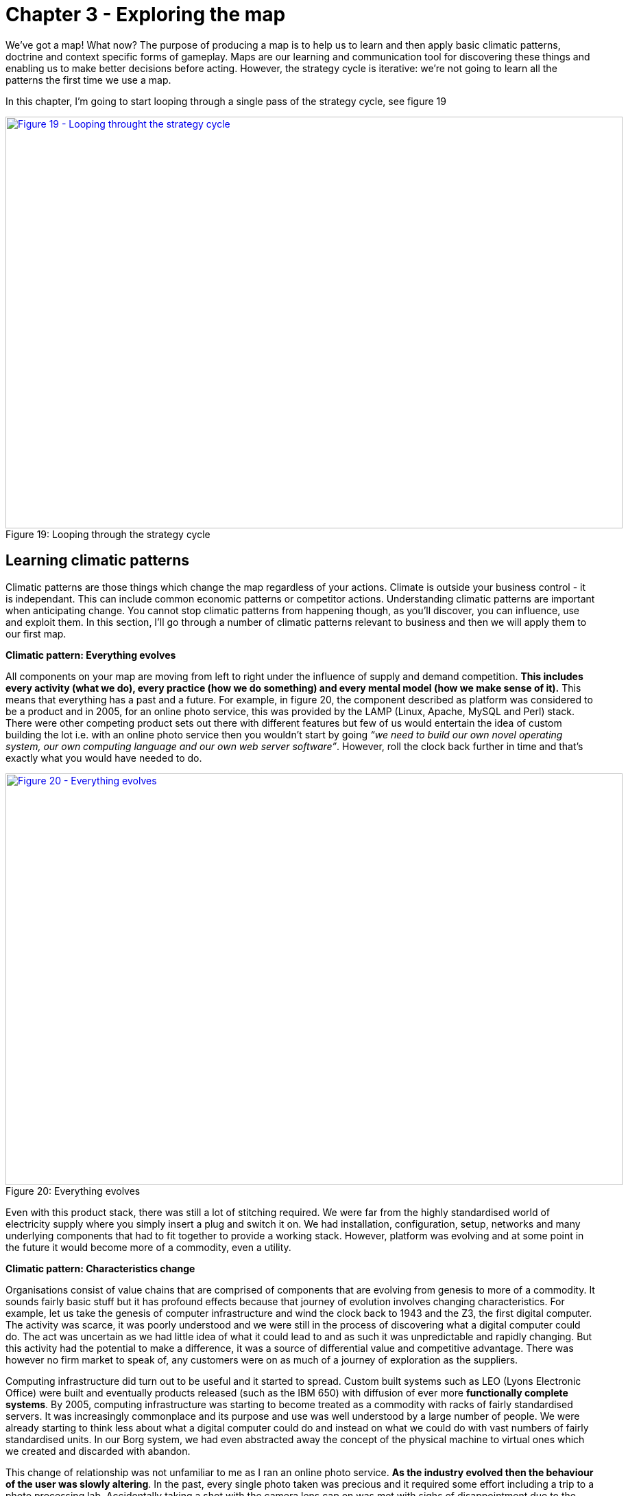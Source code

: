 [#chapter-3-exploring-the-map]

ifndef::imagesdir[:imagesdir: images]

= Chapter 3 - Exploring the map

We’ve got a map!
What now?
The purpose of producing a map is to help us to learn and then apply basic climatic patterns, doctrine and context specific forms of gameplay.
Maps are our learning and communication tool for discovering these things and enabling us to make better decisions before acting.
However, the strategy cycle is iterative: we’re not going to learn all the patterns the first time we use a map.

In this chapter, I’m going to start looping through a single pass of the strategy cycle, see figure 19

.Looping through the strategy cycle
[#img-fig19-looping-through-the-strategy-cycle]
[caption="Figure 19: ",link=https://cdn-images-1.medium.com/max/1600/1*H9kGJvIcoAyYXAevubbrcg.jpeg]
image::1_H9kGJvIcoAyYXAevubbrcg.jpeg[Figure 19 - Looping throught the strategy cycle,900,600,align=center]


== Learning climatic patterns

Climatic patterns are those things which change the map regardless of your actions.
Climate is outside your business control - it is independant.
This can include common economic patterns or competitor actions.
Understanding climatic patterns are important when anticipating change.
You cannot stop climatic patterns from happening though, as you’ll discover, you can influence, use and exploit them.
In this section, I’ll go through a number of climatic patterns relevant to business and then we will apply them to our first map.

*Climatic pattern: Everything evolves*

All components on your map are moving from left to right under the influence of supply and demand competition.
*This includes every activity (what we do), every practice (how we do something) and every mental model (how we make sense of it).*
This means that everything has a past and a future.
For example, in figure 20, the component described as platform was considered to be a product and in 2005, for an online photo service, this was provided by the LAMP (Linux, Apache, MySQL and Perl) stack.
There were other competing product sets out there with different features but few of us would entertain the idea of custom building the lot i.e.
with an online photo service then you wouldn’t start by going _“we need to build our own novel operating system, our own computing language and our own web server software”_.
However, roll the clock back further in time and that’s exactly what you would have needed to do.

.Everything evolves
[#img-fig20-everything-evolves]
[caption="Figure 20: ",link=https://cdn-images-1.medium.com/max/1600/1*ycr-SvWHFfQKBf7GmQAEyw.jpeg]
image::1_ycr-SvWHFfQKBf7GmQAEyw.jpeg[Figure 20 - Everything evolves,900,600,align=center]

Even with this product stack, there was still a lot of stitching required.
We were far from the highly standardised world of electricity supply where you simply insert a plug and switch it on.
We had installation, configuration, setup, networks and many underlying components that had to fit together to provide a working stack.
However, platform was evolving and at some point in the future it would become more of a commodity, even a utility.

*Climatic pattern: Characteristics change*

Organisations consist of value chains that are comprised of components that are evolving from genesis to more of a commodity.
It sounds fairly basic stuff but it has profound effects because that journey of evolution involves changing characteristics.
For example, let us take the genesis of computer infrastructure and wind the clock back to 1943 and the Z3, the first digital computer.
The activity was scarce, it was poorly understood and we were still in the process of discovering what a digital computer could do.
The act was uncertain as we had little idea of what it could lead to and as such it was unpredictable and rapidly changing.
But this activity had the potential to make a difference, it was a source of differential value and competitive advantage.
There was however no firm market to speak of, any customers were on as much of a journey of exploration as the suppliers.

Computing infrastructure did turn out to be useful and it started to spread.
Custom built systems such as LEO (Lyons Electronic Office) were built and eventually products released (such as the IBM 650) with diffusion of ever more *functionally complete systems*.
By 2005, computing infrastructure was starting to become treated as a commodity with racks of fairly standardised servers.
It was increasingly commonplace and its purpose and use was well understood by a large number of people.
We were already starting to think less about what a digital computer could do and instead on what we could do with vast numbers of fairly standardised units.
In our Borg system, we had even abstracted away the concept of the physical machine to virtual ones which we created and discarded with abandon.

This change of relationship was not unfamiliar to me as I ran an online photo service.
*As the industry evolved then the behaviour of the user was slowly altering*.
In the past, every single photo taken was precious and it required some effort including a trip to a photo processing lab.
Accidentally taking a shot with the camera lens cap on was met with sighs of disappointment due to the waste of film, the effort of trying to set up that good shot and the inevitable wasted print from the lab.
However, the format had become a more digital commodity and so users increasingly took many shots and discarded unwanted ones regularly.
The idea of taking and throwing away images with abandon was no longer waste but an expected consequence of taking thousands of them.
Ditto virtual machines.

The use of computing infrastructure was also not seen as a differential between companies but instead more of a cost of doing business.
Whilst in the very early days, you might have had a press announcement with a CEO that this or that company had bought their first computer, those days were long gone.
Even the days where our system admins would take care in picking names for our servers, such as famous Sci-Fi characters or places was disappearing.
These servers were no longer pets, they were becoming cattle.

The market itself was becoming more predictable; customer demands for large volumes of more economically efficient units.
This single activity had evolved from rare to commonplace, from poorly understood to well defined, from competitive advantage to cost of doing business, from rapidly changing to standardised.
Everything evolves from that more uncharted and unexplored space of being rare, constantly changing and poorly understood to eventually industrialised forms that are commonplace, standardised and a cost of doing business.
What happened with computers and images had happened with electricity, the nut and bolt and Penicillin — the once marvel drug that became a generic.
*However, this assumes survival and though everything evolves not everything survives*.
Given a presumption of survival then the progression and change of characteristics is shown in figure 21 on which I’ve also marked the domains of the uncharted and the industrialised.

.Characteristics change
[#img-fig21-characteristics-change]
[caption="Figure 21: ",link=https://cdn-images-1.medium.com/max/1600/1*oLUKx_624wwlqNNMjridyA.jpeg]
image::1_oLUKx_624wwlqNNMjridyA.jpeg[Figure 21 - Characteristics change,900,600,align=center]

Since this change is common for all components then I was able to collect a list of characteristics in order to produce the cheat sheet previously shown in xref:img-fig17-the-cheat-sheet[figure 17] (xref:chapter-2-finding-a-path[chapter 2]).
Now, you might argue that this is circular because I’m stating the extremes are different using a map which is built with a cheat sheet which assumes that the extremes are different.
This is a perfectly reasonable challenge and one which requires me to explain how that evolution axis was created.
That subject is an entire chapter of this book and if you wish you should skip ahead to read it (xref:chapter-7-finding-a-new-purpose[chapter 7 — finding a new purpose]).
For the time being, it is enough to know that all your components evolve due to competition and as they do so their characteristics change from the uncharted to the industrialised.
You cannot stop them evolving if there exists competition around them.

*Climatic pattern: No one size fits all*

Every large system, whether a line of business, a nation state or a specific IT project contains multiple components.
Those components have a relationship with each other but they’re also evolving.
As they evolve, their characteristics change from the uncharted to the industrialised domain.
In order to survive and compete against others you need to manage both of these extremes.
To be competitive you need to know when to embrace new paradigms.

With any business you need to encourage coherence, co-ordination, efficiency and stability when dealing with the industrialised domain.
However, the exploration and discovery of new capabilities requires you to abandon these virtues for experimentation.
Any structure whether a company or a team needs to manage both of these polar opposites.
*A company needs to embrace change as within a competitive environment change is an inevitability*.
This is known as the Innovation Paradox (see https://www.researchgate.net/publication/42789174_Managers'_Theories_About_the_Process_of_Innovation[Salaman & Storey, 2002]) which can be summarised as:

> “Survival today requires coherence, co-ordination and stability. Survival tomorrow requires the replacement of those erstwhile virtues”

Alas, as I discovered in 2005, the story is even more complex as they require a third mechanism of management.

The uncharted space is where no-one knows what is wanted which forces us to explore and experiment.
*Change is the norm here and any method that you use must enable and reduce the cost of change*.
https://en.wikipedia.org/wiki/Agile_software_development[Agile approaches] that have been cut right back to the core principles (a lightweight version of https://en.wikipedia.org/wiki/Extreme_programming[XP] or https://en.wikipedia.org/wiki/Scrum_(software_development)[SCRUM]) will be effective.

IMPORTANT: I think this is one of the problems I have around this work. It's the conflict between creating useful stuff for an organisation whilst improving the underlying knowledge (and here I show my bias concerning knowledge systems). Clearly things can evolve with a weak understanding of both. However, some domains are heavily legislated and the relationship beween underlying knowledge and the resultant product is, conceptually, tighter. Getting to the point - https://en.wikipedia.org/wiki/Agile_software_development[Agile approaches] are good for building software where there are weak requirement. It's all about creating stuff and failing fast (good). They aren't good techniques for a business that wants to improve it's conceptual understanding. I think this is similar to where https://blog.mattedgar.com/2017/08/13/what-do-wardley-maps-really-map-a-settler-writes/[Matt Edgar is coming from] - epecially when he challenges Simon's concept of Evolution and says, which I agree, that this is something that can go backwards as well as forwards.

Of course, as a component evolves and we start to understand it more then our focus changes.
Sometime during the stage of custom built we switch and start to think about creating a product.
Whilst we may continue to use underlying techniques such as XP or SCRUM, *our focus is now on reducing waste, improving measurements, learning and creating that first minimal viable product*.
We’ve stopped exploring the uncharted space and started concentrating on what we’ve found.
*https://en.wikipedia.org/wiki/Lean_manufacturing[Lean] tends to dominate*.

The component however will continue to evolve becoming more widespread and defined as it approaches the domain of industrialised volume operations.
*Our focus is now on mass production of _good enough_ which means reducing deviation*.
We’ve stopped improving and are standardising and reducing waste.
https://en.wikipedia.org/wiki/Six_Sigma[Six Sigma] along with formalised frameworks such as https://en.wikipedia.org/wiki/ITIL[ITIL].


*_Any significant system will have components at different stages of evolution.
At any one moment in time, there is no single method that will fit all._*

Unfortunately, most companies have no map of their environment.
They are unaware of these climatic patterns so they tend to plummet for a one size fits all method.
The arguments are usually supported by some sort of outcome bias i.e.

> this method worked well for this particular project and hence it is assumed that it works well for every project.

Invariably there are endless attempts to create a new magic one size fits all method by trying to make a single approach all encompassing or marrying together different stages e.g.lean six sigma or agile lean or prince agile.
This has been going on in one guise or another for a considerable amount of time.
For reference, I’ve shown the suitability of project methodologies with evolution in figure 22.

.No one size fits all
[#img-fig22-no-one-size-fits-all]
[caption="Figure 22: ",link=https://cdn-images-1.medium.com/max/1600/1*2a73cDRrZYEs7HSEtMFy8A.jpeg]
image::WardleyMap_Technique.svg[Figure 22 - No one size fits all,900,600,align=center]

*Climatic pattern: Efficiency enables innovation*

The story of evolution is complicated by the issue that components not only evolve but enable new higher order systems to appear.
Standardised electricity supply paved the way for all manner of things from televisions to computing.
These things in turn have evolved.
Genesis begets evolution begets genesis.

https://www.researchgate.net/publication/300652614_Hierarchy_Theory_An_Overview[Hierarchy Theory] shows how the creation of a system is dependent upon the organisation of its subsystems.

> Scientific knowledge is organized in levels, not because reduction in principle is impossible, but because nature is organized in levels, and the pattern at each level is most clearly discerned by abstracting from the detail of the levels far below. ...... And nature is  organized in levels because hierarchic structures – systems of Chinese boxes – provide the most viable form for any system of even moderate complexity. (Simon, H. A., 1973, The organisation of complex systems, pp. 26–27)

As an activity becomes industrialised and provided as ever more standardised components, it enables rapid change, diversity and agility of systems that are built upon it.
The simplicity of standard building blocks allows higher orders of complexity.
But those standard building blocks didn’t appear out of nowhere, they started as something novel and they evolved.
Genesis begets evolution begets genesis.

This doesn’t mean that change stops with the standard components.
Take for example, brick making or electricity provision or the manufacture of windows, there is a still significant amount of improvement hidden behind the “standard” interface.
*However, the “standard” acts as an abstraction layer to this change.*
An electricity supplier may change how they generate power (wind turbine, geothermal), but this has no impact on how the user consumes electricity.

Hence, activities evolve to become more industrialised and those commodities (or utilities) enable higher order systems that consume them and any operational improvement to the component is increasingly hidden behind its interface.
Change can happen but it’s costly and ultimately we aim to reduce all forms of deviation.

I’ve summarised this in figure 23, adding a line of the present (i.e.
where we are today) but also highlighting the past (where we were) and adding the fairly obvious anticipation that intelligent agents will themselves become commodity like (where we will be).

.Efficiency enables innovation
[#img-fig23-efficiency-enables-innovation]
[caption="Figure 23: ",link=https://cdn-images-1.medium.com/max/1600/1*6Nqdbq9j5VUzk-3BwXVXUg.jpeg]
image::1_6Nqdbq9j5VUzk-3BwXVXUg.jpeg[Figure 23 - Efficiency enables innovation,900,600,align=center]

IMPORTANT: I think we need to start playing around with the axes here. The Y axis ends up being a bit redundant for some visualizations (which makes the map metaphor weak). For a problem I'm working on we have a tension between analogue and digitial thinking. Whilst we have a digital production line the data held in the back-end databases is analogue in nature (a structured syntax and grammar). Such a product is fit for a limited number of purposes due to the highly structured and inflexible approach to production. This brittle process can be easily disrupted by changes outside our control (landscape/climate). Ideally we want to move to a richer data product which is mnore resiliant. There can be continuity in traditional production as well as flexibility to pivot to new things. To articulate this landscape we might want to look at the correlations between data richness on the Y-axis and Evolution/Efficiency on the X-axis. Hence, we can be very good (efficient) at producing a data poor product. and we will be less good at producing a data rich product. As this evolves .....


In the above map, I’ve reduced the actual number of the components for the reason of simplicity.
Obviously not everything becomes a component of something else but mechanical, electrical and even IT systems commonly do.
IT is no exception to the effects of evolution and componentisation.
The modern day phenomenon of cloud computing represents the evolution of many IT activities from product to utility services and the provision of good enough, standard components is causing a rapid rate of development of higher order systems and activities.
Many services we consume from Netflix to DropBox are unlikely to have been practical without commodity and utility computing infrastructure.
However, the story of evolution doesn’t simply stop at efficiency and the consequential enablement in building higher order systems.
It also has an impact on value.

=== Climatic pattern: Higher order systems create new sources of worth

An idea is something with social value and it is the implementation of that idea as a new act which can create economic value when that act is useful.
This process of transformation from social to economic value is known as *commodification*.
It describes a modification of relationships, formerly untainted by commerce, into commercial relationships.

As that activity evolves, various iterations of it will diffuse throughout society and the activity will become more common in its market.
Eventually, these goods or services that have economic value become indistinguishable in terms of attributes (uniqueness or brand) in the eyes of the market.
This evolution is the movement of a market from differentiated to undifferentiated price competition and from monopolistic to perfect competition where the differential benefit of the act reduces towards zero.
This is the process of *commoditisation*.

I specifically use two different terms — commodification and commoditisation — to describe these two very different changes.
*They are not the same, try not to confuse them.*

At the same time that the differential benefit of a component declines, it also becomes more of a necessity and a cost of doing business.
For example, the once wonder and differential of telephony has become a necessity for most.
This creates a situation where the unit value of something maybe declining but the total revenue generated is increasing due to volume.
Alongside this, we also see the cost of production of each unit change as it evolves.
For example, the cost of production per unit for a standard phone is vastly less today than the cost of production of the first ever phones.
As a result, the transitional domain (i.e. the time of products) between the extremes of the uncharted and the industrialised, also tends to be associated with the most profitable in an industry.
This wealth generation is due to a combination of high unit value, increasing volume and declining production costs.
As a rule of thumb: -

The *uncharted* domain is associated with high production costs, high levels of uncertainty but potentially very high future opportunity.
Being first is not always the best option due to the burden and risks of research and development.

IMPORTANT: I kind of buy into these classifications. Each one espouses a different technique: - agile, lean, 6sigma. However, the uncharted area is where I would challenge _agile_. Where there is no prior art or knowledge then agile is probably the right technique. Short iterative cycles directed by timely feedback increases the sense of (positive) inertia and gives the sense that costs are being managed effectively. At this stage debt is unmeasurable as there is no knowledge about what is right so no undersatnding about the norm and divergence from it. The drive is to create a thing that works. It is the accumulation of debt (technical, data or conceptual debt) which introduces the inertia which militates against subsequent change. I would argue that this inertia is caused by the inability to embrace a paradigm shift. The organisation has generated a thing, they have (had) mastered the world, what do these upstarts know about the thing. They aren't even using the proper words to describe the thing. Clearly they know nothing. The insurgents have a more profound conceptual understanding of the thing. They have created a new paradigm in which the thing can be framed. The incumbent needs to embrace these concepts. This doesn't feel like an _agile_ problem. The organisation has to tackle two big issues: 1) the accumulation of debt (technical and data) and 2) embracing new core concepts which will have large social and technical disruption.

The *transitional* domain is associated with reducing uncertainty, declining production costs, increasing volumes and highest profitability.
However, whilst the environment has become more predictable, the future opportunity is also in decline as the act is becoming more widespread, well understood and well defined.
So at the same time we reach the zenith of wealth creation the future is looking decidedly less rosy for the industry itself.

The *industrialised* domain is associated with high certainty, high levels of predictability, high volumes, low production costs and low unit margin.
The activity is not seen as a differential but an expected norm, it has become commonplace.
Those activities that have evolved to this state (e.g. nuts and bolts) are seen as having a minimal differential effect.
They are not associated with high future opportunity except in early stage replacement of any existing product industry.
Their future is seen as one of stable and increasingly low margin revenues that may nevertheless be significant due to volume.

However, along with this change of value the more industrialised components enable new higher order systems.
These systems are themselves future sources of worth and wealth generation.
Hence, as electricity became more of a utility it enabled new sources of future worth such as television, computing and radio which then evolved to become significant.
The downside, is those higher order systems are uncertain and without a crystal ball then you do not know which will be successful.
Standard electricity supply enabled all manner of novel things which took a one way trip to the dustbin from Thomas Edison’s electric pen to Gaugler’s refrigerating blanket.

Though we cannot say what new higher orders systems will become sources of significant wealth generation, we can say that higher order systems create new sources of worth — figure 24.

.Higher order systems create new sources of worth
[#img-fig24-higher-order-systems-create-new-sources-of-worth]
[caption="Figure 24: ",link=https://cdn-images-1.medium.com/max/1600/1*jEZtMaYeu_otyGvENZNdcg.jpeg]
image::1_jEZtMaYeu_otyGvENZNdcg.jpeg[Figure 24 - Higher order systems create new sources of worth,900,600,align=center]

=== Climatic pattern: No choice on evolution

As components within your value chain evolve then some competitors will adapt to use it or it will die.
The benefits of efficiency, faster creation of higher order systems along with new potential sources of worth will create pressure on others to adapt.
As more adopt the evolved components then the pressure on those who remain in the “old world” increases until it is overwhelming.
In figure 25, a company (in grey) adapts creating pressure on all the others to adapt.
As more adapt, the pressure on the remaining companies increase.

.No choice on evolution
[#img-fig25-no-choice-on-evolution]
[caption="Figure 25: ",link=https://cdn-images-1.medium.com/max/1600/1*F_su4p-eiFCBvluao6TRuQ.jpeg]
image::1_F_su4p-eiFCBvluao6TRuQ.jpeg[Figure 25 - No choice on evolution,900,600,align=center]

This effect is known as Van Valen’s _https://en.wikipedia.org/wiki/Red_Queen_hypothesis[Red Queen Hypothesis]_ and it is the reason why we don’t see your average company building its own generators from scratch to supply their own electricity.
There exists a secondary impact of the Red Queen which is it limits one organisation (or in biology one organism) from taking over the entire environment in a runaway process.
If for example, only Ford had ever introduced mass production with every other good being entirely hand-made then not only every car would be a Ford today but so would every TV, every Radio and every Computer.
However, those practices spread and other industries adapted hence the advantage that Ford created was diminished.

*Climatic pattern: Past success breeds inertia*

The Red Queen might force organisations to adapt but this process is rarely smooth — the problem is past success.
For example, let us take a component evolving from product to more of a utility and let us assume that you are a supplier of that product.
As mentioned in the above section on worth, the transitional domain (i.e. the time of products) is associated with the highest profitability for an industry.
Despite any pressure to adapt, you and your industry are likely to resist its industrialisation and your enjoyment of such wealth creation.
You want to stay exactly where you are.
This resistance to movement is known as inertia — see figure 26.
Both consumers and suppliers exhibit various forms of inertia due to past success in either supplying or using a product.

.Past sucess breeds inertia
[#img-fig26-past-success-breeds-inertia]
[caption="Figure 26: ",link=https://cdn-images-1.medium.com/max/1600/1*me-2KIVPHaqHQxPtSN36Ug.jpeg]
image::1_me-2KIVPHaqHQxPtSN36Ug.jpeg[Figure 26 - Past success breeds inertia,900,600,align=center]

TIP: see the 'important' point above.

It is almost always new entrants who are not encumbered by past success that initiate the change.
Whilst VMware CEO Pat Gelsinger might state that Amazon as a “company that sells books” shouldn’t beat VMware and its partners in infrastructure provision, it is precisely because Amazon was not encumbered by an existing business model that it could so easily industrialise the computing infrastructure space.

Naturally, the initial reaction to the change is skeptical despite any latent frustrations of consumers with the costs associated with past models.
However, some consumers — usually new entrants themselves entering into other industries — start to adopt the more evolved components because of the benefits of efficiency, agility and ability to build higher order systems of value.
The Red Queen kicks in, pressure mounts for others to adopt and what started with a trickle suddenly becomes a raging flood.
The resistance to change of existing suppliers will still continue until it has become abundantly clear that the past model is going to decline.
Unfortunately for those suppliers, by the time this happens it is often too late as the new entrants have dominated the future market.
Many past giants don’t survive.
This process of new entrants, a trickle of adoption becoming a flood and slow moving past giants due to inertia is common in history.

== Categorising climatic patterns

We’ve now covered in a very superficial way some basic climatic patterns.
As we journey through this book we will iterate around the strategy cycle and revisit them, refining as we go along and adding new patterns.
It’s worth knowing that there are many economic patterns but I wanted to provide enough for now that we could start to explore our first map.

In figure 27, I’ve provided a list of the common economic patterns that we will cover in this book.
Those marked in orange, we’ve just skimmed over.
I’ve also categorised these patterns into whether they mainly influence :-

* how we deal with _components_
* _financial_ aspects of the company
* the _speed_ of change
* resistance to change (_inertia_)
* the impact of _competitors_
* our ability to _predict_

.Climatic patterns
[#img-fig27-climatic-patterns]
[caption="Figure 27: ",link=https://cdn-images-1.medium.com/max/1600/1*uHtyoUkY9IUgcaY6p8eIKA.jpeg]
image::1_uHtyoUkY9IUgcaY6p8eIKA.jpeg[Figure 27 - Climatic patterns,900,600,align=center]

== Using climatic patterns

Now let us take the same step that I did back in 2005 and apply some of these basic patterns to my first map which I’ve highlighted in red — see figure 28.

.First map with patterns
[#img-fig28-first-map-with-patterns]
[caption="Figure 28: ",link=https://cdn-images-1.medium.com/max/1600/1*d5wtV2TLeORDT-JiNi77FQ.jpeg]
image::1_d5wtV2TLeORDT-JiNi77FQ.jpeg[Figure 28 - First map with patterns,900,600,align=center]

So back in 2005, I was able to anticipate that: -

*Point 1* — Our online photo service was moving more into the product stage of wealth generation.
What this meant was it was going to become much easier for others to create a competing service around online photos and there were likely to be some big players in the space.
This was already happening and our diversified focus might have enabled us to “survive” but we were rapidly falling behind competitors.
We were doing well because everyone was doing well but on a relative basis we were small fry and unless we refocused here it wasn’t going to get better.
We need to either invest or find some new angle and some new differentiator.
However, I had to be mindful of the fact that we lacked the financial muscle of others and any investment in something novel would be a gamble.

*Point 2* — Compute was likely to become more of a utility.
I didn’t know quite when but I had signals that this transformation was going to happen soon especially given a company like ours could create our own internal private utility (or what is now called a private Cloud).
Compute was a massive industry with huge profitability and revenues.
Someone was likely to attack it.
That someone would not be encumbered by an existing product or rental model.
I honestly expected it was going to be Google but it was Amazon that moved quickly.

*Point 3* — There would be resistance to the change (i.e.
inertia) of compute becoming a utility.
That inertia would exist in both suppliers of hardware and rental services along with their customers.
Regardless, that component was going to evolve and companies would be under pressure to adopt.
The first movers would likely consist of unencumbered companies e.g. startups.

*Point 4* — What was going to happen to compute was going to happen to coding platforms.
This was another area that there was considerable revenue and profitability to attack.
All those “yak shaving” tasks (a term used to describe an unpleasant and unnecessarily repeated activity) such as configuration, setup and installation would disappear.
We were going to enter a future world where I could just code and deploy.

*Point 5* — These utility coding platforms would eventually run on utility compute environments.
We could anticipate a “line of the future” where the relationships between components remained the same but the manner in which they were provided differed.

*Point 6* — The transition from product to utility for both compute and platform was going to enable all sorts of novel higher order systems to be created rapidly.
I have no idea what these would be but within them there would exist many new sources of worth along with many more failed efforts.
Everything novel is a gamble.

I sat in the boardroom looking at the huge map that I had created with James’ help.
It was far more complex than the simplified version above and used slightly different terms for evolution.
What was noticeable was for the first time in my business life then I was able to have a conversation about what we thought was going to change without resorting to popular memes and hand waving.
Had you been in that room, you might have disagreed with how we had positioned the pieces or the patterns we saw but at least we could have had a good discussion about this.
Our assumptions were visibly on the map not locked away in our minds.
We had a common language through which we could use to discuss the future and collaborate over.

We were talking about fundamental changes to the computing industry starring us in the face with what seemed like blinding obviousness.
I had a visual means of demonstrating what Nicholas Carr had described in his exceptional 2003 paper on https://www.amazon.co.uk/s?k=%E2%80%9CDoes+IT+Matter%E2%80%9D+carr&ref=nb_sb_noss[“Does IT Matter”].
As it happens, I was a huge fan of that paper and his subsequent prophetic book and had got into many any argument over it in those years.
Most of my peers when I mentioned what I thought were amazing ideas had roundly ridiculed them.
Compute it seemed was considered a relationship business, it was all about trust and I didn’t know what I was talking about.
I disagreed.
One part of this confusion was people had taken the Carr’s book to mean all IT at the same time would industrialise.
It was obvious from the map that parts would, at different times and this would enable new things to be built.

Of course, what I now know is that I was only at the beginning of my journey.
The rabbit hole gets much deeper.
However, climatic patterns were a start and though I could apparently anticipate certain changes, I had no idea if any of this was actually right.
I could easily be deluding myself and it certainly felt that I was going against popular opinion.
But at the very least, I could discuss it and have those conversations.
Undaunted, I decided to carry on.
My attention now turned to that next factor which is doctrine.
